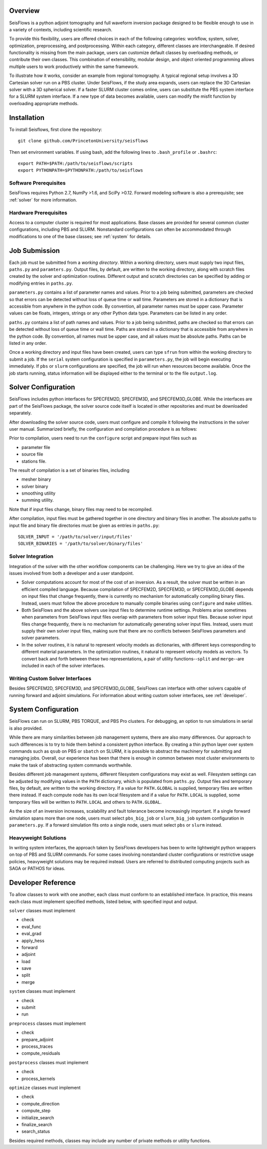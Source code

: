
Overview
========

SeisFlows is a python adjoint tomography and full waveform inversion package designed to be flexible enough to use in a variety of contexts, including scientific research.

To provide this flexibility, users are offered choices in each of the following categories: workflow, system, solver, optimization, preprocessing, and postprocessing.  Within each category, different classes are interchangeable. If desired functionality is missing from the main package, users can customize default classes by overloading methods, or contribute their own classes.  This combination of extensibility, modular design, and object oriented programming allows multiple users to work productively within the same framework.

To illustrate how it works, consider an example from regional tomography.  A typical regional setup involves a 3D Cartesian solver run on a PBS cluster.  Under SeisFlows, if the study area expands, users can replace the 3D Cartesian solver with a 3D spherical solver.  If a faster SLURM cluster comes online, users can substitute the PBS system interface for a SLURM system interface. If a new type of data becomes available, users can modify the misfit function by overloading appropriate methods.  


Installation
============

To install Seisflows, first clone the repository::

    git clone github.com/PrincetonUniversity/seisflows


Then set environment variables. If using bash, add the following lines to ``.bash_profile`` or ``.bashrc``::

    export PATH=$PATH:/path/to/seisflows/scripts
    export PYTHONPATH=$PYTHONPATH:/path/to/seisflows


Software Prerequisites
----------------------

SeisFlows requires Python 2.7, NumPy >1.6, and SciPy >0.12. Forward modeling software is also a prerequisite; see :ref:`solver` for more information.


Hardware Prerequisites
----------------------

Access to a computer cluster is required for most applications.  Base classes are provided for several common cluster configurations, including PBS and SLURM.  Nonstandard configurations can often be accommodated through modifications to one of the base classes; see :ref:`system` for details.



Job Submission
==============

Each job must be submitted from a `working directory`.  Within a working directory, users must supply two input files, ``paths.py`` and ``paramters.py``. Output files, by default, are written to the working directory, along with scratch files created by the solver and optimization routines. Different output and scratch directories can be specified by adding or modifying entries in ``paths.py``.

``parameters.py`` contains a list of parameter names and values. Prior to a job being submitted, parameters are checked so that errors can be detected without loss of queue time or wall time. Parameters are stored in a dictionary that is accessible from anywhere in the python code. By convention, all parameter names must be upper case. Parameter values can be floats, integers, strings or any other Python data type. Parameters can be listed in any order.

``paths.py`` contains a list of path names and values. Prior to a job being submitted, paths are checked so that errors can be detected without loss of queue time or wall time. Paths are stored in a dictionary that is accessible from anywhere in the python code. By convention, all names must be upper case, and all values must be absolute paths. Paths can be listed in any order.

Once a working directory and input files have been created, users can type ``sfrun`` from within the working directory to submit a job. If the ``serial`` system configuration is specified in ``parameters.py``, the job will begin executing immediately. If ``pbs`` or ``slurm`` configurations are specified, the job will run when resources become available. Once the job starts running, status information will be displayed either to the terminal or to the file ``output.log``.



.. _solver:

Solver Configuration
====================

SeisFlows includes python interfaces for SPECFEM2D, SPECFEM3D, and SPECFEM3D_GLOBE.  While the interfaces are part of the SeisFlows package, the solver source code itself is located in other repositories and must be downloaded separately.  

After downloading the solver source code, users must configure and compile it following the instructions in the solver user manual. Summarized briefly, the configuration and compilation procedure is as follows:

Prior to compilation, users need to run the ``configure`` script and prepare input files such as

- parameter file

- source file

- stations file.

The result of compilation is a set of binaries files, including

- mesher binary

- solver binary

- smoothing utility

- summing utility.


Note that if input files change, binary files may need to be recompiled.

After compilation, input files must be gathered together in one directory and binary files in another.  The absolute paths to input file and binary file directories must be given as entries in ``paths.py``::

    SOLVER_INPUT = '/path/to/solver/input/files'
    SOLVER_BINARIES = '/path/to/solver/binary/files'


Solver Integration
------------------

Integration of the solver with the other workflow components can be challenging. Here we try to give an idea of the issues involved from both a developer and a user standpoint.

- Solver computations account for most of the cost of an inversion. As a result, the solver must be written in an efficient compiled language. Because compilation of SPECFEM2D, SPECFEM3D, or SPECFEM3D_GLOBE depends on input files that change frequently, there is currently no mechanism for automatically compiling binary files. Instead, users must follow the above procedure to manually compile binaries using ``configure`` and ``make`` utilities.

- Both SeisFlows and the above solvers use input files to determine runtime settings.  Problems arise sometimes when parameters from SeisFlows input files overlap with parameters from solver input files. Because solver input files change frequently, there is no mechanism for automatically generating solver input files. Instead, users must supply their own solver input files, making sure that there are no conflicts between SeisFlows parameters and solver parameters.

- In the solver routines, it is natural to represent velocity models as dictionaries, with different keys corresponding to different material parameters.  In the optimization routines, it natural to represent velocity models as vectors. To convert back and forth between these two representations, a pair of utility functions--``split`` and ``merge``--are included in each of the solver interfaces.


Writing Custom Solver Interfaces
--------------------------------

Besides SPECFEM2D, SPECFEM3D, and SPECFEM3D_GLOBE, SeisFlows can interface with other solvers capable of running forward and adjoint simulations. For information about writing custom solver interfaces, see :ref:`developer`.


.. _system:

System Configuration
====================

SeisFlows can run on SLURM, PBS TORQUE, and PBS Pro clusters.  For debugging, an option to run simulations in serial is also provided.  

While there are many similarities between job management systems, there are also many differences.  Our approach to such differences is to try to hide them behind a consistent python interface.  By creating a thin python layer over system commands such as ``qsub`` on PBS or ``sbatch`` on SLURM, it is possible to abstract the machinery for submitting and managing jobs.  Overall, our experience has been that there is enough in common between most cluster environments to make the task of abstracting system commands worthwhile.

Besides different job management systems, different filesystem configurations may exist as well.  Filesystem settings can be adjusted by modifying values in the ``PATH`` dictionary, which is populated from ``paths.py``.  Output files and temporary files, by default, are written to the working directory.  If a value for ``PATH.GLOBAL`` is supplied, temporary files are written there instead.  If each compute node has its own local filesystem and if a value for ``PATH.LOCAL`` is supplied, some temporary files will be written to ``PATH.LOCAL`` and others to ``PATH.GLOBAL``.

As the size of an inversion increases, scalability and fault tolerance become increasingly important.  If a single forward simulation spans more than one node, users must select ``pbs_big_job`` or ``slurm_big_job`` system configuration in ``parameters.py``.  If a forward simulation fits onto a single node, users must select ``pbs`` or ``slurm`` instead.


Heavyweight Solutions
---------------------

In writing system interfaces, the approach taken by SeisFlows developers has been to write lightweight python wrappers on top of PBS and SLURM commands.  For some cases involving nonstandard cluster configurations or restrictive usage policies, heavyweight solutions may be required instead.  Users are referred to distributed computing projects such as SAGA or PATHOS for ideas.



.. _developer:

Developer Reference
===================

To allow classes to work with one another, each class must conform to an established interface.  In practice, this means each class must implement specified methods, listed below, with specified input and output.

``solver`` classes must implement

- check

- eval_func

- eval_grad

- apply_hess

- forward

- adjoint

- load

- save

- split

- merge


``system`` classes must  implement

- check

- submit

- run


``preprocess`` classes must implement

- check

- prepare_adjoint

- process_traces

- compute_residuals


``postprocess`` classes must implement

- check

- process_kernels


``optimize`` classes must implement

- check

- compute_direction

- compute_step

- initialize_search

- finalize_search

- search_status


Besides required methods, classes may include any number of private methods or utility functions.


